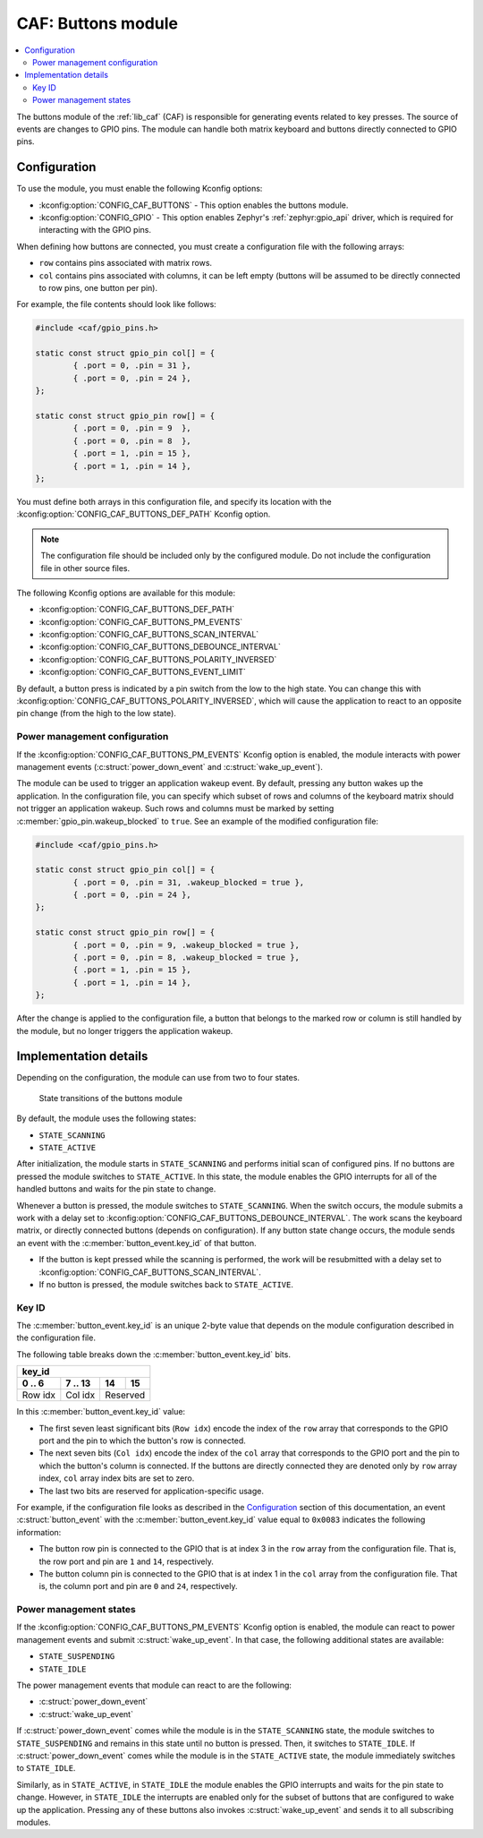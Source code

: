 .. _caf_buttons:

CAF: Buttons module
###################

.. contents::
   :local:
   :depth: 2

The buttons module of the :ref:`lib_caf` (CAF) is responsible for generating events related to key presses.
The source of events are changes to GPIO pins.
The module can handle both matrix keyboard and buttons directly connected to GPIO pins.

Configuration
*************

To use the module, you must enable the following Kconfig options:

* :kconfig:option:`CONFIG_CAF_BUTTONS` - This option enables the buttons module.
* :kconfig:option:`CONFIG_GPIO` - This option enables Zephyr's :ref:`zephyr:gpio_api` driver, which is required for interacting with the GPIO pins.

When defining how buttons are connected, you must create a configuration file with the following arrays:

* ``row`` contains pins associated with matrix rows.
* ``col`` contains pins associated with columns, it can be left empty (buttons will be assumed to be directly connected to row pins, one button per pin).

For example, the file contents should look like follows:

.. code-block:: c

	#include <caf/gpio_pins.h>

	static const struct gpio_pin col[] = {
		{ .port = 0, .pin = 31 },
		{ .port = 0, .pin = 24 },
	};

	static const struct gpio_pin row[] = {
		{ .port = 0, .pin = 9  },
		{ .port = 0, .pin = 8  },
		{ .port = 1, .pin = 15 },
		{ .port = 1, .pin = 14 },
	};

You must define both arrays in this configuration file, and specify its location with the :kconfig:option:`CONFIG_CAF_BUTTONS_DEF_PATH` Kconfig option.

.. note::
	The configuration file should be included only by the configured module.
	Do not include the configuration file in other source files.

The following Kconfig options are available for this module:

* :kconfig:option:`CONFIG_CAF_BUTTONS_DEF_PATH`
* :kconfig:option:`CONFIG_CAF_BUTTONS_PM_EVENTS`
* :kconfig:option:`CONFIG_CAF_BUTTONS_SCAN_INTERVAL`
* :kconfig:option:`CONFIG_CAF_BUTTONS_DEBOUNCE_INTERVAL`
* :kconfig:option:`CONFIG_CAF_BUTTONS_POLARITY_INVERSED`
* :kconfig:option:`CONFIG_CAF_BUTTONS_EVENT_LIMIT`

By default, a button press is indicated by a pin switch from the low to the high state.
You can change this with :kconfig:option:`CONFIG_CAF_BUTTONS_POLARITY_INVERSED`, which will cause the application to react to an opposite pin change (from the high to the low state).

.. _caf_buttons_pm_configuration:

Power management configuration
==============================

If the :kconfig:option:`CONFIG_CAF_BUTTONS_PM_EVENTS` Kconfig option is enabled, the module interacts with power management events (:c:struct:`power_down_event` and :c:struct:`wake_up_event`).

The module can be used to trigger an application wakeup event.
By default, pressing any button wakes up the application.
In the configuration file, you can specify which subset of rows and columns of the keyboard matrix should not trigger an application wakeup.
Such rows and columns must be marked by setting :c:member:`gpio_pin.wakeup_blocked` to ``true``.
See an example of the modified configuration file:

.. code-block:: c

	#include <caf/gpio_pins.h>

	static const struct gpio_pin col[] = {
		{ .port = 0, .pin = 31, .wakeup_blocked = true },
		{ .port = 0, .pin = 24 },
	};

	static const struct gpio_pin row[] = {
		{ .port = 0, .pin = 9, .wakeup_blocked = true },
		{ .port = 0, .pin = 8, .wakeup_blocked = true },
		{ .port = 1, .pin = 15 },
		{ .port = 1, .pin = 14 },
	};

After the change is applied to the configuration file, a button that belongs to the marked row or column is still handled by the module, but no longer triggers the application wakeup.

Implementation details
**********************

Depending on the configuration, the module can use from two to four states.

.. figure:: images/caf_buttons_states.svg
   :alt: State transitions of the buttons module

   State transitions of the buttons module

By default, the module uses the following states:

* ``STATE_SCANNING``
* ``STATE_ACTIVE``

After initialization, the module starts in ``STATE_SCANNING`` and performs initial scan of configured pins.
If no buttons are pressed the module switches to ``STATE_ACTIVE``.
In this state, the module enables the GPIO interrupts for all of the handled buttons and waits for the pin state to change.

Whenever a button is pressed, the module switches to ``STATE_SCANNING``.
When the switch occurs, the module submits a work with a delay set to :kconfig:option:`CONFIG_CAF_BUTTONS_DEBOUNCE_INTERVAL`.
The work scans the keyboard matrix, or directly connected buttons (depends on configuration).
If any button state change occurs, the module sends an event with the :c:member:`button_event.key_id` of that button.

* If the button is kept pressed while the scanning is performed, the work will be resubmitted with a delay set to :kconfig:option:`CONFIG_CAF_BUTTONS_SCAN_INTERVAL`.
* If no button is pressed, the module switches back to ``STATE_ACTIVE``.

Key ID
======

The :c:member:`button_event.key_id` is an unique 2-byte value that depends on the module configuration described in the configuration file.

The following table breaks down the :c:member:`button_event.key_id` bits.

+------------------------------+
| key_id                       |
+---------+---------+----+-----+
| 0 .. 6  | 7 .. 13 | 14 | 15  |
+=========+=========+====+=====+
| Row idx | Col idx | Reserved |
+---------+---------+----------+

In this :c:member:`button_event.key_id` value:

* The first seven least significant bits (``Row idx``) encode the index of the ``row`` array that corresponds to the GPIO port and the pin to which the button's row is connected.
* The next seven bits (``Col idx``) encode the index of the ``col`` array that corresponds to the GPIO port and the pin to which the button's column is connected.
  If the buttons are directly connected they are denoted only by ``row`` array index, ``col`` array index bits are set to zero.
* The last two bits are reserved for application-specific usage.

For example, if the configuration file looks as described in the `Configuration`_ section of this documentation, an event :c:struct:`button_event` with the :c:member:`button_event.key_id` value equal to ``0x0083`` indicates the following information:

* The button row pin is connected to the GPIO that is at index 3 in the ``row`` array from the configuration file.
  That is, the row port and pin are ``1`` and ``14``, respectively.
* The button column pin is connected to the GPIO that is at index 1 in the ``col`` array from the configuration file.
  That is, the column port and pin are ``0`` and ``24``, respectively.

Power management states
=======================

If the :kconfig:option:`CONFIG_CAF_BUTTONS_PM_EVENTS` Kconfig option is enabled, the module can react to power management events and submit :c:struct:`wake_up_event`.
In that case, the following additional states are available:

* ``STATE_SUSPENDING``
* ``STATE_IDLE``

The power management events that module can react to are the following:

* :c:struct:`power_down_event`
* :c:struct:`wake_up_event`

If :c:struct:`power_down_event` comes while the module is in the ``STATE_SCANNING`` state, the module switches to ``STATE_SUSPENDING`` and remains in this state until no button is pressed.
Then, it switches to ``STATE_IDLE``.
If :c:struct:`power_down_event` comes while the module is in the ``STATE_ACTIVE`` state, the module immediately switches to ``STATE_IDLE``.

Similarly, as in ``STATE_ACTIVE``, in ``STATE_IDLE`` the module enables the GPIO interrupts and waits for the pin state to change.
However, in ``STATE_IDLE`` the interrupts are enabled only for the subset of buttons that are configured to wake up the application.
Pressing any of these buttons also invokes :c:struct:`wake_up_event` and sends it to all subscribing modules.
